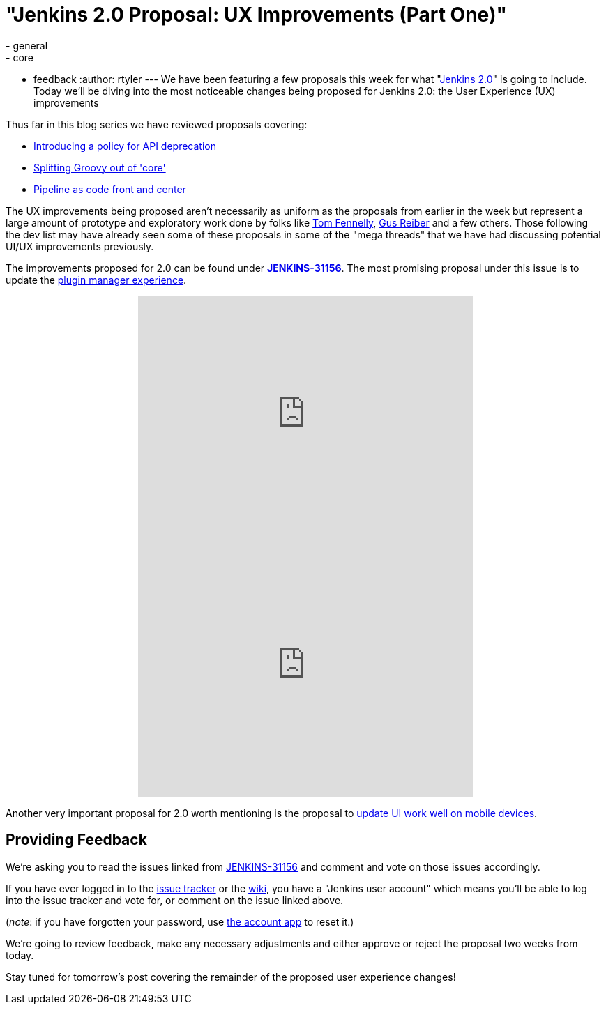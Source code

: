 = "Jenkins 2.0 Proposal: UX Improvements (Part One)"
:nodeid: 639
:created: 1446143062
:tags:
  - general
  - core
  - feedback
:author: rtyler
---
We have been featuring a few proposals this week for what "https://wiki.jenkins.io/display/JENKINS/Jenkins+2.0[Jenkins
2.0]" is going to include. Today we'll be diving into the most noticeable changes being proposed for Jenkins 2.0: the User Experience (UX) improvements

Thus far in this blog series we have reviewed proposals covering:

* link:/content/jenkins-20-proposal-introduce-policy-api-deprecation[Introducing a policy for API deprecation]
* link:/content/jenkins-20-proposal-split-groovy-out-core[Splitting Groovy out of 'core']
* link:/content/jenkins-20-proposal-pipeline-code-front-and-center[Pipeline as code front and center]

The UX improvements being proposed aren't necessarily as uniform as the proposals from earlier in the week but represent a large amount of prototype and exploratory work done by folks like https://github.com/tfennelly[Tom Fennelly], https://github.com/gusreiber[Gus Reiber] and a few others. Those following the dev list may have already seen some of these proposals in some of the "mega threads" that we have had discussing potential UI/UX improvements previously.

The improvements proposed for 2.0 can be found under *https://issues.jenkins.io/browse/JENKINS-31156[JENKINS-31156]*. The most promising proposal under this issue is to update the https://issues.jenkins.io/browse/JENKINS-9802[plugin manager experience].+++<center>++++++<iframe width="480" height="360" src="https://www.youtube-nocookie.com/embed/9vPUMe3lzfo?rel=0" frameborder="0" allowfullscreen="">++++++</iframe>+++ +
+++<iframe width="480" height="360" src="https://www.youtube-nocookie.com/embed/jf5s0sqIYBY?rel=0" frameborder="0" allowfullscreen="">++++++</iframe>++++++</center>+++

Another very important proposal for 2.0 worth mentioning is the proposal to https://issues.jenkins.io/browse/JENKINS-21092[update UI work well on mobile devices].

== Providing Feedback

We're asking you to read the issues linked from https://issues.jenkins.io/browse/JENKINS-31156[JENKINS-31156] and comment and vote on those issues accordingly.

If you have ever logged in to the https://issues.jenkins.io[issue
tracker] or the
https://wiki.jenkins.io/[wiki], you have a "Jenkins user account" which
means you'll be able to log into the issue tracker and vote for, or comment on
the issue linked above.

(_note_: if you have forgotten your password, use https://jenkins-ci.org/account/[the account
app] to reset it.)

We're going to review feedback, make any necessary adjustments and either
approve or reject the proposal two weeks from today.

Stay tuned for tomorrow's post covering the remainder of the proposed user experience changes!
